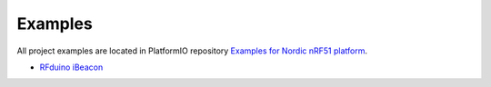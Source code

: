 ..  Copyright 2014-present PlatformIO <contact@platformio.org>
    Licensed under the Apache License, Version 2.0 (the "License");
    you may not use this file except in compliance with the License.
    You may obtain a copy of the License at
       http://www.apache.org/licenses/LICENSE-2.0
    Unless required by applicable law or agreed to in writing, software
    distributed under the License is distributed on an "AS IS" BASIS,
    WITHOUT WARRANTIES OR CONDITIONS OF ANY KIND, either express or implied.
    See the License for the specific language governing permissions and
    limitations under the License.

Examples
--------

All project examples are located in PlatformIO repository
`Examples for Nordic nRF51 platform <https://github.com/platformio/platformio-examples/tree/develop/nordicnrf51>`_.

* `RFduino iBeacon <https://github.com/platformio/platformio-examples/tree/develop/nordicnrf51/rfduino-ibeacon>`_

